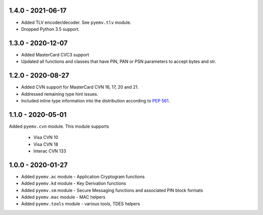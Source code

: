 1.4.0 - 2021-06-17
------------------
- Added TLV encoder/decoder. See ``pyemv.tlv`` module.
- Dropped Python 3.5 support.

1.3.0 - 2020-12-07
------------------
- Added MasterCard CVC3 support
- Updated all functions and classes that have PIN, PAN or PSN parameters to accept bytes and str.

1.2.0 - 2020-08-27
------------------
- Added CVN support for MasterCard CVN 16, 17, 20 and 21.
- Addressed remaining type hint issues.
- Included inline type information into the distribution according to `PEP 561 <https://www.python.org/dev/peps/pep-0561/>`_.

1.1.0 - 2020-05-01
------------------
Added ``pyemv.cvn`` module.
This module supports

    - Visa CVN 10
    - Visa CVN 18
    - Interac CVN 133

1.0.0 - 2020-01-27
------------------
- Added ``pyemv.ac`` module - Application Cryptogram functions
- Added ``pyemv.kd`` module - Key Derivation functions
- Added ``pyemv.sm`` module - Secure Messaging functions and associated PIN block formats
- Added ``pyemv.mac`` module - MAC helpers
- Added ``pyemv.tools`` module - various tools, TDES helpers
